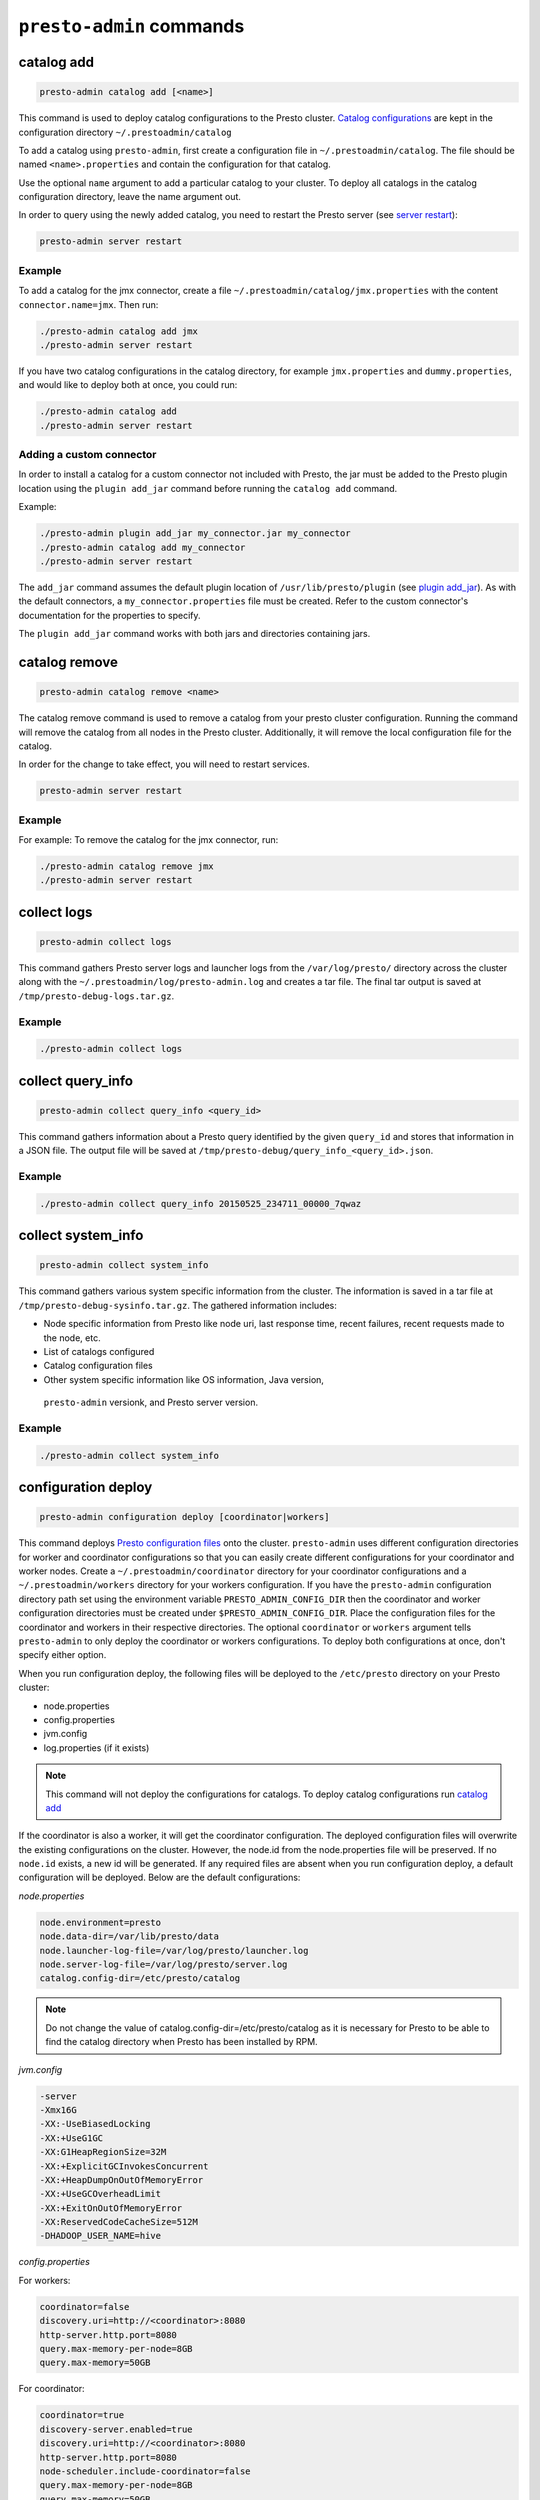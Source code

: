 =========================
``presto-admin`` commands
=========================

.. _catalog-add:

***********
catalog add
***********

.. code-block:: none

    presto-admin catalog add [<name>]

This command is used to deploy catalog configurations to the Presto cluster.
`Catalog configurations <https://prestosql.io/docs/current/connector.html>`_
are kept in the configuration directory ``~/.prestoadmin/catalog``

To add a catalog using ``presto-admin``, first create a configuration file in
``~/.prestoadmin/catalog``. The file should be named ``<name>.properties`` and
contain the configuration for that catalog.

Use the optional ``name`` argument to add a particular catalog to your
cluster. To deploy all catalogs in the catalog configuration directory,
leave the name argument out.

In order to query using the newly added catalog, you need to restart the
Presto server (see `server restart`_):

.. code-block:: none

    presto-admin server restart

Example
-------

To add a catalog for the jmx connector, create a file
``~/.prestoadmin/catalog/jmx.properties`` with the content
``connector.name=jmx``. Then run:

.. code-block:: none

    ./presto-admin catalog add jmx
    ./presto-admin server restart

If you have two catalog configurations in the catalog directory, for example
``jmx.properties`` and ``dummy.properties``, and would like to deploy both at
once, you could run:

.. code-block:: none

    ./presto-admin catalog add
    ./presto-admin server restart

Adding a custom connector
-------------------------

In order to install a catalog for a custom connector not included with Presto,
the jar must be added to the Presto plugin location using the ``plugin add_jar``
command before running the ``catalog add`` command.

Example:

.. code-block:: none

    ./presto-admin plugin add_jar my_connector.jar my_connector
    ./presto-admin catalog add my_connector
    ./presto-admin server restart

The ``add_jar`` command assumes the default plugin location of
``/usr/lib/presto/plugin`` (see `plugin add_jar`_).  As with the default
connectors, a ``my_connector.properties`` file must be created. Refer to the
custom connector's documentation for the properties to specify.

The ``plugin add_jar`` command works with both jars and directories containing
jars.

**************
catalog remove
**************

.. code-block:: none

    presto-admin catalog remove <name>

The catalog remove command is used to remove a catalog from your presto
cluster configuration. Running the command will remove the catalog from all
nodes in the Presto cluster. Additionally, it will remove the local
configuration file for the catalog.

In order for the change to take effect, you will need to restart services.

.. code-block:: none

    presto-admin server restart

Example
-------

For example: To remove the catalog for the jmx connector, run:

.. code-block:: none

    ./presto-admin catalog remove jmx
    ./presto-admin server restart

.. _collect-logs:

************
collect logs
************

.. code-block:: none

    presto-admin collect logs

This command gathers Presto server logs and launcher logs from the
``/var/log/presto/`` directory across the cluster along with the
``~/.prestoadmin/log/presto-admin.log`` and creates a tar file. The final
tar output is saved at ``/tmp/presto-debug-logs.tar.gz``.

Example
-------

.. code-block:: none

    ./presto-admin collect logs

.. _collect-query-info:

******************
collect query_info
******************

.. code-block:: none

    presto-admin collect query_info <query_id>

This command gathers information about a Presto query identified by the given
``query_id`` and stores that information in a JSON file.
The output file will be saved at
``/tmp/presto-debug/query_info_<query_id>.json``.

Example
-------

.. code-block:: none

    ./presto-admin collect query_info 20150525_234711_00000_7qwaz

.. _collect-system-info:

*******************
collect system_info
*******************

.. code-block:: none

    presto-admin collect system_info

This command gathers various system specific information from the cluster.
The information is saved in a tar file at ``/tmp/presto-debug-sysinfo.tar.gz``.
The gathered information includes:

* Node specific information from Presto like node uri, last response
  time, recent failures, recent requests made to the node, etc.
* List of catalogs configured
* Catalog configuration files
* Other system specific information like OS information, Java version,
 ``presto-admin`` versionk, and Presto server version.

Example
-------

.. code-block:: none

    ./presto-admin collect system_info

.. _configuration-deploy-label:

********************
configuration deploy
********************

.. code-block:: none

    presto-admin configuration deploy [coordinator|workers]

This command deploys `Presto configuration files
<https://prestosql.io/docs/current/installation/deployment.html>`_
onto the cluster. ``presto-admin`` uses different configuration directories for
worker and coordinator configurations so that you can easily create different
configurations for your coordinator and worker nodes. Create a
``~/.prestoadmin/coordinator`` directory for your coordinator
configurations and a ``~/.prestoadmin/workers`` directory for your
workers configuration. If you have the ``presto-admin`` configuration
directory path set using the environment variable ``PRESTO_ADMIN_CONFIG_DIR``
then the coordinator and worker configuration directories must be created
under ``$PRESTO_ADMIN_CONFIG_DIR``.  Place the configuration files for the
coordinator and workers in their respective directories. The optional
``coordinator`` or ``workers`` argument tells ``presto-admin`` to only deploy
the coordinator or workers configurations. To deploy both configurations at
once, don't specify either option.

When you run configuration deploy, the following files will be deployed to
the ``/etc/presto`` directory on your Presto cluster:

* node.properties
* config.properties
* jvm.config
* log.properties (if it exists)

.. NOTE::

    This command will not deploy the configurations for catalogs. To
    deploy catalog configurations run `catalog add`_

If the coordinator is also a worker, it will get the coordinator configuration.
The deployed configuration files will overwrite the existing configurations on
the cluster. However, the node.id from the
node.properties file will be preserved. If no ``node.id`` exists, a new id
will be generated. If any required files are absent when you run configuration
deploy, a default configuration will be deployed. Below are the default
configurations:

*node.properties*

.. code-block:: none

    node.environment=presto
    node.data-dir=/var/lib/presto/data
    node.launcher-log-file=/var/log/presto/launcher.log
    node.server-log-file=/var/log/presto/server.log
    catalog.config-dir=/etc/presto/catalog

.. NOTE::

    Do not change the value of catalog.config-dir=/etc/presto/catalog as it
    is necessary for Presto to be able to find the catalog directory when
    Presto has been installed by RPM.

*jvm.config*

.. code-block:: none

    -server
    -Xmx16G
    -XX:-UseBiasedLocking
    -XX:+UseG1GC
    -XX:G1HeapRegionSize=32M
    -XX:+ExplicitGCInvokesConcurrent
    -XX:+HeapDumpOnOutOfMemoryError
    -XX:+UseGCOverheadLimit
    -XX:+ExitOnOutOfMemoryError
    -XX:ReservedCodeCacheSize=512M
    -DHADOOP_USER_NAME=hive

*config.properties*

For workers:

.. code-block:: none

    coordinator=false
    discovery.uri=http://<coordinator>:8080
    http-server.http.port=8080
    query.max-memory-per-node=8GB
    query.max-memory=50GB

For coordinator:

.. code-block:: none

    coordinator=true
    discovery-server.enabled=true
    discovery.uri=http://<coordinator>:8080
    http-server.http.port=8080
    node-scheduler.include-coordinator=false
    query.max-memory-per-node=8GB
    query.max-memory=50GB

    # if the coordinator is also a worker, it will have the following property
    instead: ``node-scheduler.include-coordinator=true``

See :ref:`presto-port-configuration-label` for details on http port configuration.

Example
-------
If you want to change the jvm configuration on the coordinator and the
``node.environment`` property from ``node.properties`` on all nodes, add the
following ``jvm.config`` to ``~/.prestoadmin/coordinator``

.. code-block:: none

    -server
    -Xmx16G
    -XX:-UseBiasedLocking
    -XX:+UseG1GC
    -XX:G1HeapRegionSize=32M
    -XX:+ExplicitGCInvokesConcurrent
    -XX:+HeapDumpOnOutOfMemoryError
    -XX:+UseGCOverheadLimit
    -XX:+ExitOnOutOfMemoryError
    -XX:ReservedCodeCacheSize=512M

Further, add the following ``node.properties`` to
``~/.prestoadmin/coordinator`` and ``~/.prestoadmin/workers``: ::

    node.environment=test
    node.data-dir=/var/lib/presto/data
    node.launcher-log-file=/var/log/presto/launcher.log
    node.server-log-file=/var/log/presto/server.log
    catalog.config-dir=/etc/presto/catalog

Then run:

.. code-block:: none

    ./presto-admin configuration deploy

This will distribute to the coordinator a default ``config.properties``, the new
``jvm.config`` and ``node.properties``.  The workers will
receive the default ``config.properties`` and ``jvm.config``, and the same
``node.properties`` as the coordinator.

If instead you just want to update the coordinator configuration, run:

.. code-block:: none

    ./presto-admin configuration deploy coordinator

This will leave the workers configuration as it was, but update the
coordinator's configuration

******************
configuration show
******************

.. code-block:: none

    presto-admin configuration show [node|jvm|config|log]

This command prints the contents of the Presto configuration files deployed
in the cluster. It takes an optional configuration name argument for the
configuration files node.properties, jvm.config, config.properties and
log.properties. For missing configuration files, a warning will be printed
except for log.properties file, since it is an optional configuration file
in your Presto cluster.

If no argument is specified, then all four configurations will be printed.

Example
-------

.. code-block:: none

    ./presto-admin configuration show node

***************
package install
***************

.. code-block:: none

    presto-admin package install local_path [--nodeps]

This command copies any rpm from ``local_path`` to all the nodes in the cluster
and installs it. Similar to ``server install`` the cluster topology is obtained
from the file ``~/.prestoadmin/config.json``. If this file is missing, then the
command prompts for user input to get the topology information.

This command takes an optional ``--nodeps`` flag which indicates whether the
rpm installed should ignore checking any package dependencies.

.. WARNING::

Using ``--nodeps`` can result in installing the rpm even with any missing
dependencies, so you may end up with a broken rpm installation.

Example
-------

.. code-block:: none

    ./presto-admin package install /tmp/jdk-8u45-linux-x64.rpm

*****************
package uninstall
*****************

.. code-block:: none

    presto-admin package uninstall rpm_package_name [--nodeps]

This command uninstalls an rpm package from all the nodes in the cluster.
Similar to ``server uninstall`` the cluster topology is obtained from the
file ``~/.prestoadmin/config.json``. If this file is missing, then the command
prompts for user input to get the topology information.

This command takes an optional ``--nodeps`` flag which indicates whether
the rpm installed should ignore checking any package dependencies.

.. WARNING::

    Using ``--nodeps`` can result in uninstalling the rpm even when dependant
    packages are installed. It may end up with a broken rpm installation.

Example
-------

.. code-block:: none

    ./presto-admin package uninstall jdk

**************
plugin add_jar
**************

.. code-block:: none

    presto-admin plugin add_jar <local-path> <plugin-name> [<plugin-dir>]

This command deploys the jar at ``local-path`` to the plugin directory for
``plugin-name``.  By default ``/usr/lib/presto/plugin`` is used as the
top-level plugin directory. To deploy the jar to a different location, use the
optional ``plugin-dir`` argument.

Example
-------

.. code-block:: none

    ./presto-admin plugin add_jar connector.jar my_connector
    ./presto-admin plugin add_jar connector.jar my_connector /my/plugin/dir

The first example will deploy connector.jar to
``/usr/lib/presto/plugin/my_connector/connector.jar``
The second example will deploy it to ``/my/plugin/dir/my_connector/program.jar``.

**********
script run
**********

.. code-block:: none

    presto-admin script run <local-path-to-script> [<remote-dir-to-put-script>]

This command can be used to run an arbitrary script on a cluster. It copies the
script from its local location to the specified remote directory (defaults to
/tmp), makes the file executable, and runs it.

Example
-------

.. code-block:: none

    ./presto-admin script run /my/local/script.sh
    ./presto-admin script run /my/local/script.sh /remote/dir

.. _server-install-label:

**************
server install
**************

.. code-block:: none

    presto-admin server install <rpm_specifier> [--rpm-source] [--nodeps]

This command takes a parameter ``rpm_specifier``, which can be one of the
following forms, listed in order of decreasing precedence:

-  'latest' - This downloads of the latest version of the presto rpm.
-  url - This downloads the presto rpm found at the given url.
-  version number - This downloads the presto rpm of the specified version.
-  local path - This uses a previously downloaded rpm. The local path should
   be accessible by ``presto-admin``.

If ``rpm_specifier`` matches multiple forms, it is interpreted only as the
form with highest precedence. For forms that require the rpm to be downloaded,
if a local copy is found with a matching version to the rpm that would be
downloaded, the local copy is used. Rpms downloaded using a version number
or 'latest' come from Maven Central. This command fails if it cannot find
or download the requested presto-server rpm.

After successfully finding the rpm, this command copies the presto-server
rpm to all the nodes in the cluster, installs it, deploys the general presto
configuration along with tpch connector configuration. The topology used to
configure the nodes are obtained from ``~/.prestoadmin/config.json``.
See :ref:`presto-admin-configuration-label` on how to configure your cluster
using config.json. If this file is missing, then the command prompts for user
input to get the topology information.

The general configurations for Presto's coordinator and workers are taken
from the directories ``~/.prestoadmin/coordinator`` and
``~/.prestoadmin/workers`` respectively. If these directories or any required
configuration files are absent when you run ``server install``, a default
configuration will be deployed. See `configuration deploy`_ for details.

The catalog directory ``~/.prestoadmin/catalog/`` should contain the
configuration files for any catalogs that you would like to connect to in
your Presto cluster. The ``server install`` command will configure the cluster
with all the catalogs in the directory. If the directory does not exist or
is empty prior to ``server install``, then by default the tpch connector
is configured. See `catalog add`_ on how to add catalog configuration files
after installation.

This command takes an optional ``--nodeps`` flag which indicates whether the
rpm installed should ignore checking any package dependencies.

.. WARNING::

    Using ``--nodeps`` can result in installing the rpm even with any missing
    dependencies, so you may end up with a broken rpm installation.

Example
-------

.. code-block:: none

    ./presto-admin server install /tmp/presto.rpm
    ./presto-admin server install 316
    ./presto-admin server install http://search.maven.org/remotecontent?filepath=io/prestosql/presto-server-rpm/316/presto-server-rpm-316.rpm
    ./presto-admin server install latest

**Standalone RPM Install**

If you want to do a single node installation where coordinator and worker are
co-located, you can just use:

.. code-block:: none

    rpm -i presto.rpm

This will deploy the necessary configurations for the presto-server to operate
in single-node mode.

.. _server-restart-label:

**************
server restart
**************

.. code-block:: none

    presto-admin server restart

This command first stops any Presto servers running and then starts them.
A status check is performed on the entire cluster and is reported at the end.

Example
-------

.. code-block:: none

    ./presto-admin server restart

.. _server-start-label:

************
server start
************

.. code-block:: none

    presto-admin server start

This command starts the Presto servers on the cluster. A status check is
performed on the entire cluster and is reported at the end.

Example
-------

.. code-block:: none

    ./presto-admin server start

.. _server-status:

*************
server status
*************

.. code-block:: none

    presto-admin server status

This command prints the status information of Presto in the cluster. This
command will fail to report the correct status if the Presto installed is
older than version 0.100. It will not print any status information if a given
node is inaccessible.

The status output will have the following information:

    * server status
    * node uri
    * Presto version installed
    * node is active/inactive
    * catalogs deployed

Example
-------

.. code-block:: none

    ./presto-admin server status

***********
server stop
***********

.. code-block:: none

    presto-admin server stop

This command stops the Presto servers on the cluster.

Example
-------

.. code-block:: none

    ./presto-admin server stop

****************
server uninstall
****************

.. code-block:: none

    presto-admin server uninstall [--nodeps]

This command stops the Presto server if running on the cluster and uninstalls
the Presto rpm. The uninstall command removes any presto related files
deployed during ``server install`` but retains the Presto logs at
``/var/log/presto``.

This command takes an optional ``--nodeps`` flag which indicates whether the
rpm uninstalled should ignore checking any package dependencies.

Example
-------

.. code-block:: none

    ./presto-admin server uninstall

**************
server upgrade
**************

.. code-block:: none

    presto-admin server upgrade path/to/new/package.rpm [local_config_dir] [--nodeps]

This command upgrades the Presto RPM on all of the nodes in the cluster to the
RPM at ``path/to/new/package.rpm``, preserving the existing configuration on
the cluster. The existing cluster configuration is saved locally to
local_config_dir (which defaults to a temporary folder if not specified).
The path can either be absolute or relative to the current directory.

This command can also be used to downgrade the Presto installation, if the RPM
at ``path/to/new/package.rpm`` is an earlier version than the Presto installed
on the cluster.

Note that if the configuration files on the cluster differ from the
presto-admin configuration files found in ``~/.prestoadmin``, the presto-admin
configuration files are not updated.

This command takes an optional ``--nodeps`` flag which indicates whether the
rpm upgrade should ignore checking any package dependencies.

.. WARNING::

    Using ``--nodeps`` can result in installing the rpm even with any missing
    dependencies, so you may end up with a broken rpm upgrade.

Example
-------

.. code-block:: none

    ./presto-admin server upgrade path/to/new/package.rpm /tmp/cluster-configuration
    ./presto-admin server upgrade /path/to/new/package.rpm /tmp/cluster-configuration

*************
topology show
*************

.. code-block:: none

    presto-admin topology show

This command shows the current topology configuration for the cluster
 (including the coordinators, workers, SSH port, and SSH username).

Example
-------

.. code-block:: none

    ./presto-admin topology show
